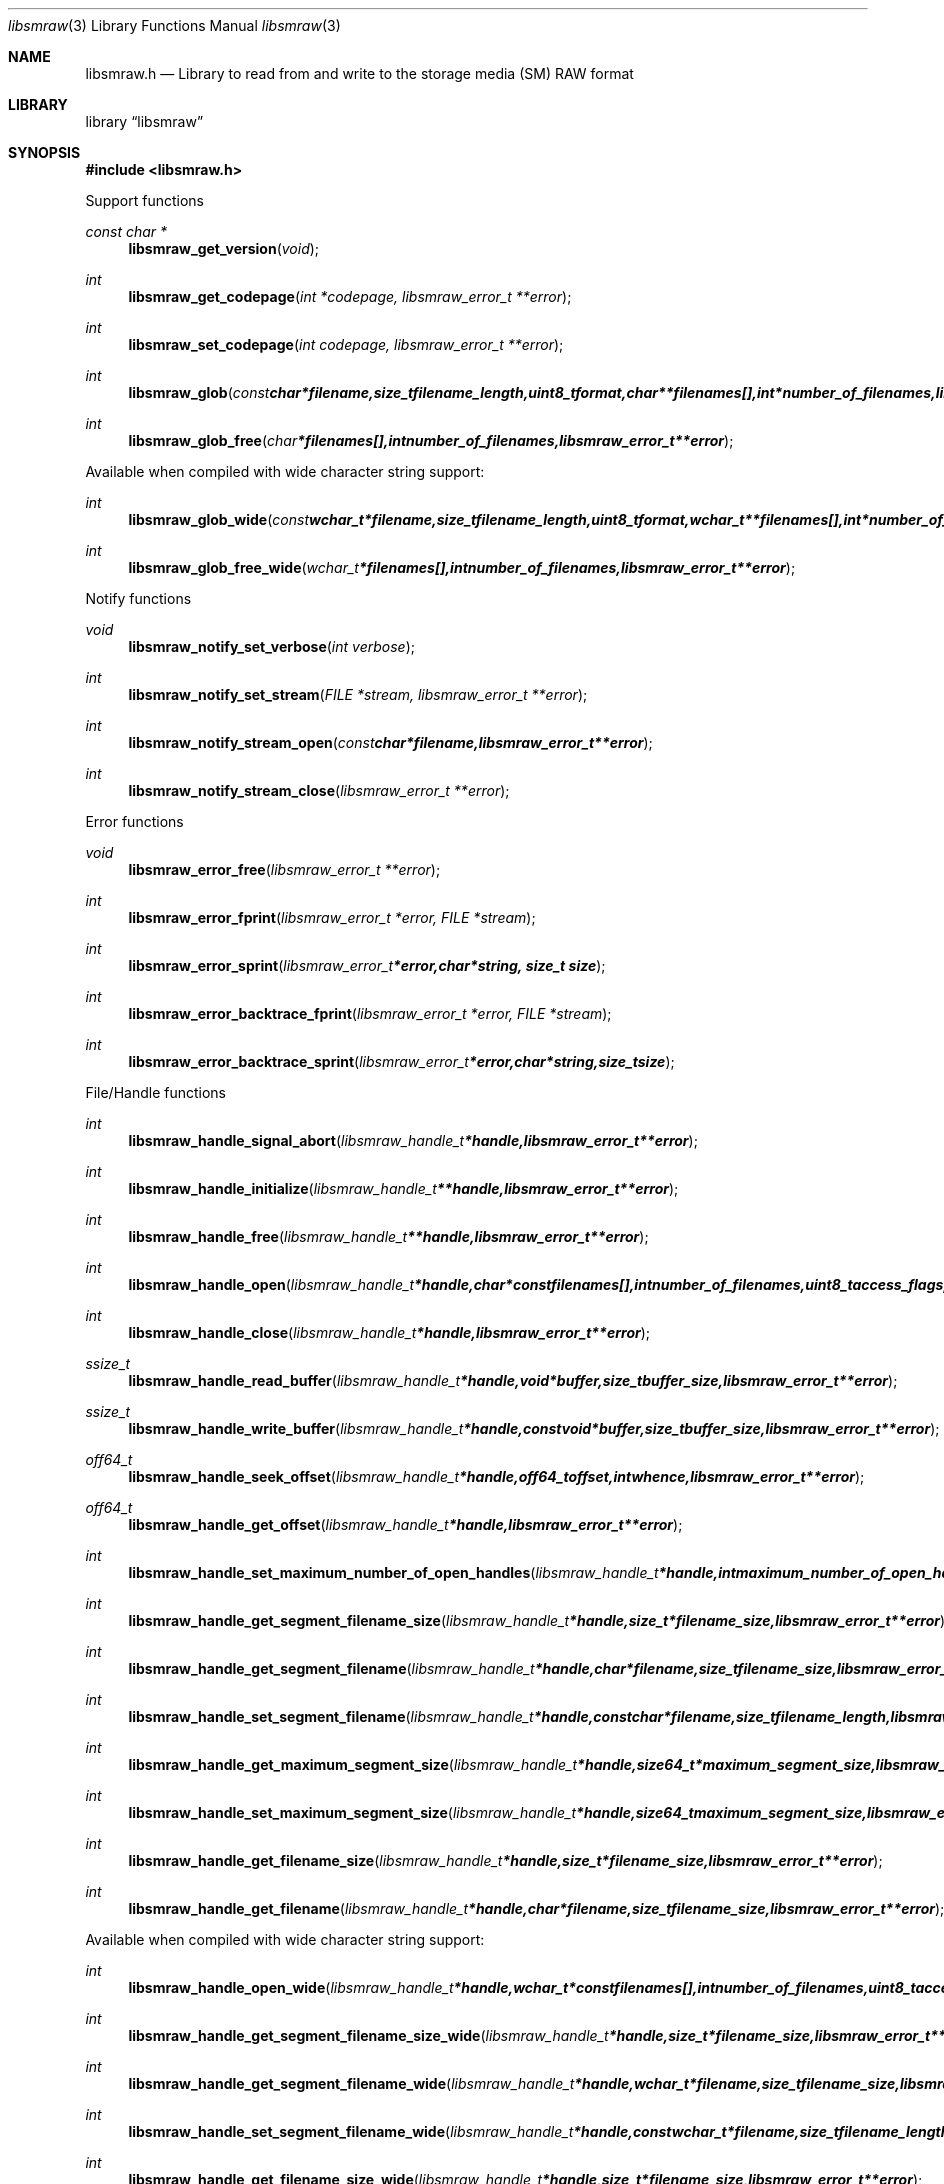 .Dd January 6, 2011
.Dt libsmraw 3
.Os libsmraw
.Sh NAME
.Nm libsmraw.h
.Nd Library to read from and write to the storage media (SM) RAW format
.Sh LIBRARY
.Lb libsmraw
.Sh SYNOPSIS
.In libsmraw.h
.Pp
Support functions
.Ft const char *
.Fn libsmraw_get_version "void"
.Ft int
.Fn libsmraw_get_codepage "int *codepage, libsmraw_error_t **error"
.Ft int
.Fn libsmraw_set_codepage "int codepage, libsmraw_error_t **error"
.Ft int
.Fn libsmraw_glob "const char *filename, size_t filename_length, uint8_t format, char **filenames[], int *number_of_filenames, libsmraw_error_t **error"
.Ft int
.Fn libsmraw_glob_free "char *filenames[], int number_of_filenames, libsmraw_error_t **error"
.Pp
Available when compiled with wide character string support:
.Ft int
.Fn libsmraw_glob_wide "const wchar_t *filename, size_t filename_length, uint8_t format, wchar_t **filenames[], int *number_of_filenames, libsmraw_error_t **error"
.Ft int
.Fn libsmraw_glob_free_wide "wchar_t *filenames[], int number_of_filenames, libsmraw_error_t **error"
.Pp
Notify functions
.Ft void
.Fn libsmraw_notify_set_verbose "int verbose"
.Ft int
.Fn libsmraw_notify_set_stream "FILE *stream, libsmraw_error_t **error"
.Ft int
.Fn libsmraw_notify_stream_open "const char *filename, libsmraw_error_t **error"
.Ft int
.Fn libsmraw_notify_stream_close "libsmraw_error_t **error"
.Pp
Error functions
.Ft void
.Fn libsmraw_error_free "libsmraw_error_t **error"
.Ft int
.Fn libsmraw_error_fprint "libsmraw_error_t *error, FILE *stream"
.Ft int
.Fn libsmraw_error_sprint "libsmraw_error_t *error, char *string, size_t size"
.Ft int
.Fn libsmraw_error_backtrace_fprint "libsmraw_error_t *error, FILE *stream"
.Ft int
.Fn libsmraw_error_backtrace_sprint "libsmraw_error_t *error, char *string, size_t size"
.Pp
File/Handle functions
.Ft int
.Fn libsmraw_handle_signal_abort "libsmraw_handle_t *handle, libsmraw_error_t **error"
.Ft int
.Fn libsmraw_handle_initialize "libsmraw_handle_t **handle, libsmraw_error_t **error"
.Ft int
.Fn libsmraw_handle_free "libsmraw_handle_t **handle, libsmraw_error_t **error"
.Ft int
.Fn libsmraw_handle_open "libsmraw_handle_t *handle, char * const filenames[], int number_of_filenames, uint8_t access_flags, libsmraw_error_t **error"
.Ft int
.Fn libsmraw_handle_close "libsmraw_handle_t *handle, libsmraw_error_t **error"
.Ft ssize_t
.Fn libsmraw_handle_read_buffer "libsmraw_handle_t *handle, void *buffer, size_t buffer_size, libsmraw_error_t **error"
.Ft ssize_t
.Fn libsmraw_handle_write_buffer "libsmraw_handle_t *handle, const void *buffer, size_t buffer_size, libsmraw_error_t **error"
.Ft off64_t
.Fn libsmraw_handle_seek_offset "libsmraw_handle_t *handle, off64_t offset, int whence, libsmraw_error_t **error"
.Ft off64_t
.Fn libsmraw_handle_get_offset "libsmraw_handle_t *handle, libsmraw_error_t **error"
.Ft int
.Fn libsmraw_handle_set_maximum_number_of_open_handles "libsmraw_handle_t *handle, int maximum_number_of_open_handles, libsmraw_error_t **error"
.Ft int
.Fn libsmraw_handle_get_segment_filename_size "libsmraw_handle_t *handle, size_t *filename_size, libsmraw_error_t **error"
.Ft int
.Fn libsmraw_handle_get_segment_filename "libsmraw_handle_t *handle, char *filename, size_t filename_size, libsmraw_error_t **error"
.Ft int
.Fn libsmraw_handle_set_segment_filename "libsmraw_handle_t *handle, const char *filename, size_t filename_length, libsmraw_error_t **error"
.Ft int
.Fn libsmraw_handle_get_maximum_segment_size "libsmraw_handle_t *handle, size64_t *maximum_segment_size, libsmraw_error_t **error"
.Ft int
.Fn libsmraw_handle_set_maximum_segment_size "libsmraw_handle_t *handle, size64_t maximum_segment_size, libsmraw_error_t **error"
.Ft int
.Fn libsmraw_handle_get_filename_size "libsmraw_handle_t *handle, size_t *filename_size, libsmraw_error_t **error"
.Ft int
.Fn libsmraw_handle_get_filename "libsmraw_handle_t *handle, char *filename, size_t filename_size, libsmraw_error_t **error"
.Pp
Available when compiled with wide character string support:
.Ft int
.Fn libsmraw_handle_open_wide "libsmraw_handle_t *handle, wchar_t * const filenames[], int number_of_filenames, uint8_t access_flags"
.Ft int
.Fn libsmraw_handle_get_segment_filename_size_wide "libsmraw_handle_t *handle, size_t *filename_size, libsmraw_error_t **error"
.Ft int
.Fn libsmraw_handle_get_segment_filename_wide "libsmraw_handle_t *handle, wchar_t *filename, size_t filename_size, libsmraw_error_t **error"
.Ft int
.Fn libsmraw_handle_set_segment_filename_wide "libsmraw_handle_t *handle, const wchar_t *filename, size_t filename_length, libsmraw_error_t **error"
.Ft int
.Fn libsmraw_handle_get_filename_size_wide "libsmraw_handle_t *handle, size_t *filename_size, libsmraw_error_t **error"
.Ft int
.Fn libsmraw_handle_get_filename_wide "libsmraw_handle_t *handle, wchar_t *filename, size_t filename_size, libsmraw_error_t **error"
.Pp
Available when compiled with libbfio support:
.Ft int
.Fn libsmraw_handle_open_file_io_pool "libsmraw_handle_t *handle, libbfio_pool_t *file_io_pool, uint8_t access_flags, libsmraw_error_t **error"
.Ft int
.Fn libsmraw_handle_get_file_io_handle "libsmraw_handle_t *handle, libbfio_handle_t **file_io_handle, libsmraw_error_t **error"
.Pp
Meta data functions
.Ft int
.Fn libsmraw_handle_get_media_size "libsmraw_handle_t *handle, size64_t *media_size, libsmraw_error_t **error"
.Ft int
.Fn libsmraw_handle_set_media_size "libsmraw_handle_t *handle, size64_t media_size, libsmraw_error_t **error"
.Ft int
.Fn libsmraw_handle_get_bytes_per_sector "libsmraw_handle_t *handle, uint32_t *bytes_per_sector, libsmraw_error_t **error"
.Ft int
.Fn libsmraw_handle_set_bytes_per_sector "libsmraw_handle_t *handle, uint32_t bytes_per_sector, libsmraw_error_t **error"
.Ft int
.Fn libsmraw_handle_get_media_type "libsmraw_handle_t *handle, uint8_t *media_type, libsmraw_error_t **error"
.Ft int
.Fn libsmraw_handle_set_media_type "libsmraw_handle_t *handle, uint8_t media_type, libsmraw_error_t **error"
.Ft int
.Fn libsmraw_handle_get_media_flags "libsmraw_handle_t *handle, uint8_t *media_flags, libsmraw_error_t **error"
.Ft int
.Fn libsmraw_handle_set_media_flags "libsmraw_handle_t *handle, uint8_t media_flags, libsmraw_error_t **error"
.Ft int
.Fn libsmraw_handle_get_number_of_information_values "libsmraw_handle_t *handle, uint32_t *number_of_values, libsmraw_error_t **error"
.Ft int
.Fn libsmraw_handle_get_information_value_identifier_size "libsmraw_handle_t *handle, uint32_t index, size_t *identifier_size, libsmraw_error_t **error"
.Ft int
.Fn libsmraw_handle_get_information_value_identifier "libsmraw_handle_t *handle, uint32_t index, uint8_t *identifier, size_t identifier_size, libsmraw_error_t **error"
.Ft int
.Fn libsmraw_handle_get_utf8_information_value_size "libsmraw_handle_t *handle, const uint8_t *identifier, size_t identifier_size, size_t *utf8_string_size, libsmraw_error_t **error"
.Ft int
.Fn libsmraw_handle_get_utf8_information_value "libsmraw_handle_t *handle, const uint8_t *identifier, size_t identifier_size, uint8_t *utf8_string, size_t utf8_string_size, libsmraw_error_t **error"
.Ft int
.Fn libsmraw_handle_set_utf8_information_value "libsmraw_handle_t *handle, const uint8_t *identifier, size_t identifier_size, uint8_t *utf8_string, size_t utf8_string_length, libsmraw_error_t **error"
.Ft int
.Fn libsmraw_handle_get_utf16_information_value_size "libsmraw_handle_t *handle, const uint8_t *identifier, size_t identifier_size, size_t *utf16_string_size, libsmraw_error_t **error"
.Ft int
.Fn libsmraw_handle_get_utf16_information_value "libsmraw_handle_t *handle, const uint8_t *identifier, size_t identifier_size, uint16_t *utf16_string, size_t utf16_string_size, libsmraw_error_t **error"
.Ft int
.Fn libsmraw_handle_set_utf16_information_value "libsmraw_handle_t *handle, const uint8_t *identifier, size_t identifier_size, uint16_t *utf16_string, size_t utf16_string_length, libsmraw_error_t **error"
.Ft int
.Fn libsmraw_handle_get_number_of_integrity_hash_values "libsmraw_handle_t *handle, uint32_t *number_of_values, libsmraw_error_t **error"
.Ft int
.Fn libsmraw_handle_get_integrity_hash_value_identifier_size "libsmraw_handle_t *handle, uint32_t index, size_t *identifier_size, libsmraw_error_t **error"
.Ft int
.Fn libsmraw_handle_get_integrity_hash_value_identifier "libsmraw_handle_t *handle, uint32_t index, uint8_t *identifier, size_t identifier_size, libsmraw_error_t **error"
.Ft int
.Fn libsmraw_handle_get_utf8_integrity_hash_value_size "libsmraw_handle_t *handle, const uint8_t *identifier, size_t identifier_size, size_t *utf8_string_size, libsmraw_error_t **error"
.Ft int
.Fn libsmraw_handle_get_utf8_integrity_hash_value "libsmraw_handle_t *handle, const uint8_t *identifier, size_t identifier_size, uint8_t *utf8_string, size_t utf8_string_size, libsmraw_error_t **error"
.Ft int
.Fn libsmraw_handle_set_utf8_integrity_hash_value "libsmraw_handle_t *handle, const uint8_t *identifier, size_t identifier_size, const uint8_t *utf8_string, size_t utf8_string_length, libsmraw_error_t **error"
.Ft int
.Fn libsmraw_handle_get_utf16_integrity_hash_value_size "libsmraw_handle_t *handle, const uint8_t *identifier, size_t identifier_size, size_t *utf16_string_size, libsmraw_error_t **error"
.Ft int
.Fn libsmraw_handle_get_utf16_integrity_hash_value "libsmraw_handle_t *handle, const uint8_t *identifier, size_t identifier_size, uint16_t *utf16_string, size_t utf16_string_size, libsmraw_error_t **error"
.Ft int
.Fn libsmraw_handle_set_utf16_integrity_hash_value "libsmraw_handle_t *handle, const uint8_t *identifier, size_t identifier_size, const uint16_t *utf16_string, size_t utf16_string_length, libsmraw_error_t **error"
.Sh DESCRIPTION
The
.Fn libsmraw_get_version
function is used to retrieve the library version.
.Pp
The
.Fn libsmraw_get_access_flags_*
functions are used to get the values of the access flags for read and/or write.
.Pp
The
.Fn libsmraw_signal_abort
function signals the handle to aborts it current activity.
.Pp
The
.Fn libsmraw_glob
and
.Fn libsmraw_glob_wide
functions glob
.Ar filenames
using the
.Ar filename
and the
.Ar format
according to common split RAW file naming schemas.
If the
.Ar format
is known the filename should contain the base of the filename otherwise the function will try to determine the format based on the extension.
.Pp
The
.Fn libsmraw_handle_open ,
.Fn libsmraw_handle_open_wide ,
.Fn libsmraw_handle_close ,
.Fn libsmraw_handle_read_buffer ,
.Fn libsmraw_handle_write_buffer ,
.Fn libsmraw_handle_seek_offset
functions can be used to open, seek in, read from, write to and close a set of storage media RAW files.
.Pp
The
.Fn libsmraw_get_*
functions can be used to retrieve information from the
.Ar handle.
This information is read from the information file (.info) related to the set of storage media RAW files when
.Fn libsmraw_open
or
.Fn libsmraw_open_wide
is used.
.Pp
The
.Fn libsmraw_set_*
functions can be used to set information in the
.Ar handle.
This information is written to a set of storage media RAW files when
.Fn libsmraw_write_buffer
is used.
.Pp
The
.Fn libsmraw_set_notify_values
function can be used to direct the warning, verbose and debug output from the library.
.Sh RETURN VALUES
Most of the functions return NULL or \-1 on error, dependent on the return type. For the actual return values refer to libsmraw.h
.Sh ENVIRONMENT
None
.Sh FILES
None
.Sh NOTES
libsmraw allows to be compiled with wide character support.
To compile libsmraw with wide character support use
.Ar ./configure --enable-wide-character-type=yes
or pass the definition
.Ar _UNICODE
 or
.Ar UNICODE
 to the compiler (i.e. in case of Microsoft Visual Studio (MSVS) C++).

To have other code to determine if libsmraw was compiled with wide character support it defines
.Ar LIBSMRAW_HAVE_WIDE_CHARACTER_TYPE
 in libsmraw/features.h.

libsmraw uses UTF-8 encoded strings except for filenames.

libsmraw allows to be compiled with chained IO support using libbfio.
libsmraw will automatically detect if a compatible version of libbfio is available.

To have other code to determine if libsmraw was compiled with libbfio support it defines
.Ar LIBSMRAW_HAVE_BFIO
 in libsmraw/features.h.

.Sh BUGS
Please report bugs of any kind to <jbmetz@users.sourceforge.net> or on the project website:
http://libsmraw.sourceforge.net/
.Sh AUTHOR
These man pages were written by Joachim Metz.
.Sh COPYRIGHT
Copyright (c) 2010-2011, Joachim Metz <jbmetz@users.sourceforge.net>
This is free software; see the source for copying conditions. There is NO warranty; not even for MERCHANTABILITY or FITNESS FOR A PARTICULAR PURPOSE.
.Sh SEE ALSO
the libsmraw.h include file
